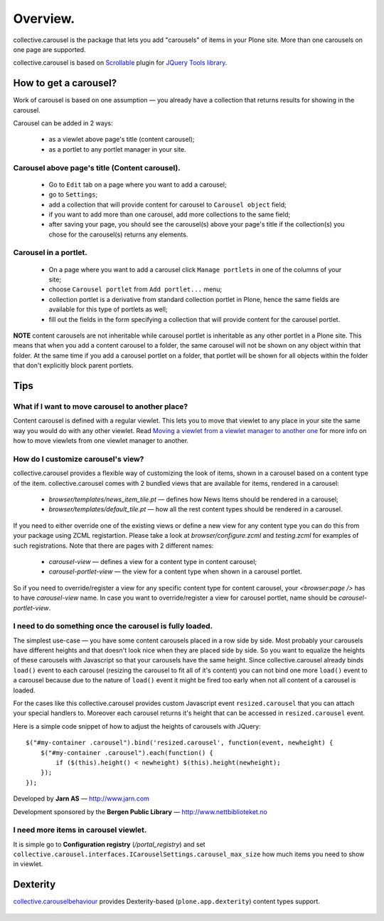 ---------
Overview.
---------

collective.carousel is the package that lets you add "carousels" of items in
your Plone site. More than one carousels on one page are supported.

collective.carousel is based on `Scrollable`__ plugin for `JQuery Tools
library`__.

  .. |---| unicode:: U+2014  .. em dash
  .. __: http://flowplayer.org/tools/scrollable.html
  .. __: http://flowplayer.org/tools/index.html

How to get a carousel?
======================

Work of carousel is based on one assumption |---| you already have a
collection that returns results for showing in the carousel.

Carousel can be added in 2 ways:

    * as a viewlet above page's title (content carousel);
    * as a portlet to any portlet manager in your site.

Carousel above page's title (Content carousel).
-----------------------------------------------

    * Go to ``Edit`` tab on a page where you want to add a carousel;
    * go to ``Settings``;
    * add a collection that will provide content for carousel to ``Carousel
      object`` field;
    * if you want to add more than one carousel, add more collections to the
      same field;
    * after saving your page, you should see the carousel(s) above your page's
      title if the collection(s) you chose for the carousel(s) returns any
      elements.

Carousel in a portlet.
----------------------

    * On a page where you want to add a carousel click ``Manage portlets`` in
      one of the columns of your site;
    * choose ``Carousel portlet`` from ``Add portlet...`` menu;
    * collection portlet is a derivative from standard collection portlet in
      Plone, hence the same fields are available for this type of portlets as
      well;
    * fill out the fields in the form specifying a collection that will
      provide content for the carousel portlet.

**NOTE** content carousels are not inheritable while carousel portlet is
inheritable as any other portlet in a Plone site. This means that when you add
a content carousel to a folder, the same carousel will not be shown on any
object within that folder. At the same time if you add a carousel portlet on a
folder, that portlet will be shown for all objects within the folder that
don't explicitly block parent portlets.

Tips
====

What if I want to move carousel to another place?
-------------------------------------------------
Content carousel is defined with a regular viewlet. This lets you to move that
viewlet to any place in your site the same way you would do with any other
viewlet. Read `Moving a viewlet from a viewlet manager to another one`__ for
more info on how to move viewlets from one viewlet manager to another.

  .. __: http://plone.org/documentation/tutorial/customizing-main-template-viewlets/moving-a-viewlet/

How do I customize carousel's view?
-----------------------------------
collective.carousel provides a flexible way of customizing the look of items,
shown in a carousel based on a content type of the item. collective.carousel
comes with 2 bundled views that are available for items, rendered in a
carousel:

  * `browser/templates/news_item_tile.pt` |---| defines how News Items should
    be rendered in a carousel;
  * `browser/templates/default_tile.pt` |---| how all the rest content types
    should be rendered in a carousel.

If you need to either override one of the existing views or define a new view
for any content type you can do this from your package using ZCML
registartion. Please take a look at `browser/configure.zcml` and
`testing.zcml` for examples of such registrations. Note that there are pages
with 2 different names:

  * `carousel-view` |---| defines a view for a content type in content
    carousel;
  * `carousel-portlet-view` |---| the view for a content type when shown in a
    carousel portlet.

So if you need to override/register a view for any specific content type for
content carousel, your `<browser:page />` has to have `carousel-view` name. In
case you want to override/register a view for carousel portlet, name should be
`carousel-portlet-view`.

I need to do something once the carousel is fully loaded.
---------------------------------------------------------
The simplest use-case |---| you have some content carousels placed in a row
side by side. Most probably your carousels have different heights and that
doesn't look nice when they are placed side by side. So you want to equalize
the heights of these carousels with Javascript so that your carousels have the
same height. Since collective.carousel already binds ``load()`` event to each
carousel (resizing the carousel to fit all of it's content) you can not bind
one more ``load()`` event to a carousel because due to the nature of
``load()`` event it might be fired too early when not all content of a
carousel is loaded.

For the cases like this collective.carousel provides custom Javascript event
``resized.carousel`` that you can attach your special handlers to. Moreover
each carousel returns it's height that can be accessed in ``resized.carousel``
event.

Here is a simple code snippet of how to adjust the heights of carousels with
JQuery::

    $("#my-container .carousel").bind('resized.carousel', function(event, newheight) {
        $("#my-container .carousel").each(function() {
            if ($(this).height() < newheight) $(this).height(newheight);
        });
    });


Developed by **Jarn AS** |---| http://www.jarn.com

Development sponsored by the **Bergen Public Library** |---|
http://www.nettbiblioteket.no

I need more items in carousel viewlet.
--------------------------------------
It is simple go to **Configuration registry** (`/portal_registry`) and set
``collective.carousel.interfaces.ICarouselSettings.carousel_max_size`` how much
items you need to show in viewlet.

Dexterity
=========

`collective.carouselbehaviour`_ provides Dexterity-based (``plone.app.dexterity``) content types support.

  .. |---| unicode:: U+2014  .. em dash
  .. _collective.carouselbehaviour: http://pypi.python.org/pypi/collective.carouselbehaviour


